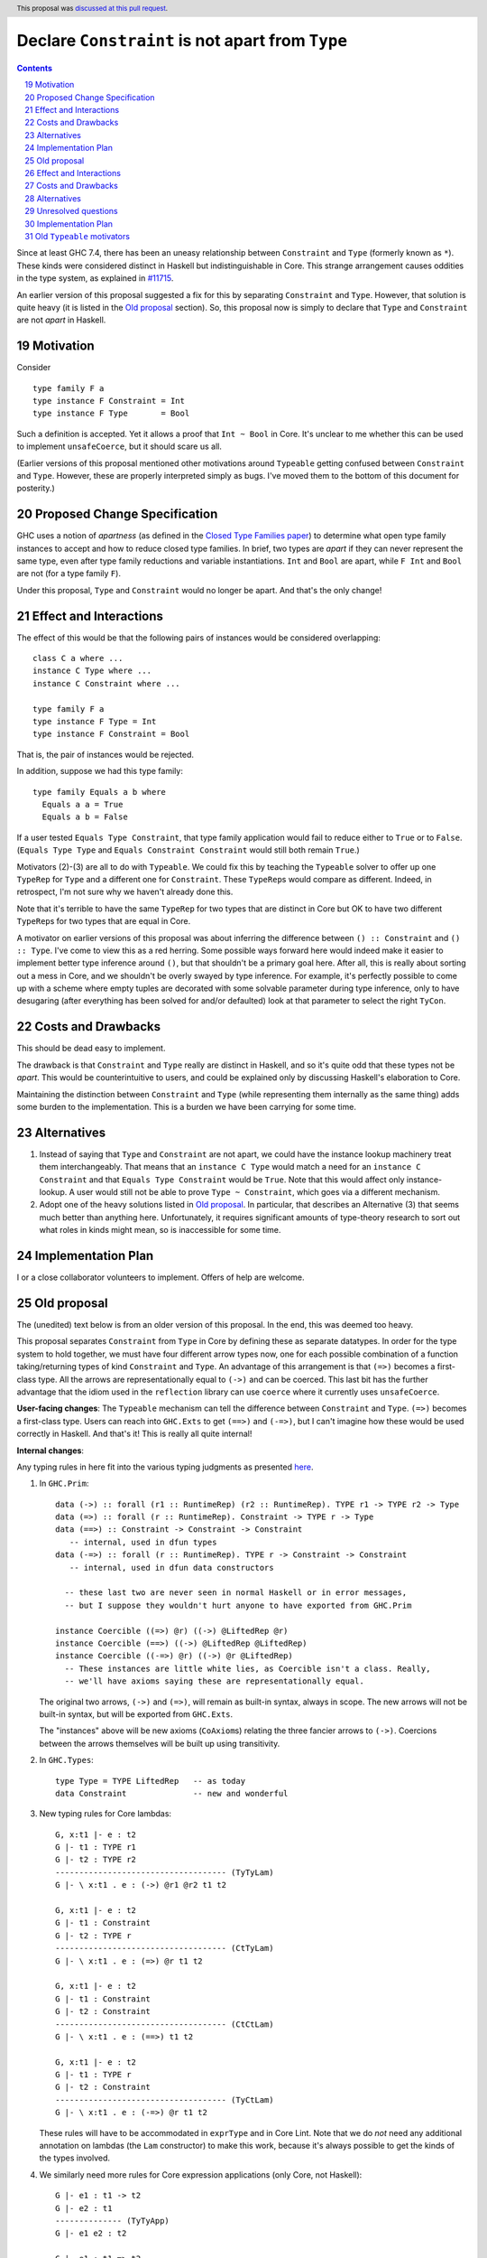Declare ``Constraint`` is not apart from ``Type``
=================================================

.. proposal-number:: 19
.. author:: Richard Eisenberg
.. date-accepted:: 2018-04-24
.. ticket-url::
.. implemented::
.. highlight:: haskell
.. header::
   This proposal was `discussed at this pull request <https://github.com/ghc-proposals/ghc-proposals/pull/32>`_.
.. sectnum::
   :start: 19
.. contents::

Since at least GHC 7.4, there has been an uneasy relationship between ``Constraint`` and ``Type`` (formerly known as ``*``). These
kinds were considered distinct in Haskell but indistinguishable in Core. This strange arrangement causes oddities in the
type system, as explained in `#11715 <https://gitlab.haskell.org/ghc/ghc/issues/11715>`_.

An earlier version of this proposal suggested a fix for this by separating ``Constraint`` and ``Type``.
However, that solution is quite heavy (it is listed in the `Old proposal`_ section). So, this
proposal now is simply to declare that ``Type`` and ``Constraint`` are not *apart* in Haskell.

Motivation
------------
Consider ::

       type family F a
       type instance F Constraint = Int
       type instance F Type       = Bool

Such a definition is accepted. Yet it allows a proof that ``Int ~ Bool`` in Core.
It's unclear to me whether this can be used to implement ``unsafeCoerce``, but it should scare us all.

(Earlier versions of this proposal mentioned other motivations around ``Typeable`` getting confused
between ``Constraint`` and ``Type``. However, these are properly interpreted simply as bugs. I've
moved them to the bottom of this document for posterity.)

Proposed Change Specification
-----------------------------

GHC uses a notion of *apartness* (as defined in the `Closed Type Families paper <https://repository.brynmawr.edu/cgi/viewcontent.cgi?article=1006&context=compsci_pubs>`_) to determine what open type family instances to accept and how to
reduce closed type families. In brief, two types are *apart* if they can never represent
the same type, even after type family reductions and variable instantiations. ``Int``
and ``Bool`` are apart, while ``F Int`` and ``Bool`` are not (for a type family ``F``).

Under this proposal, ``Type`` and ``Constraint`` would no longer be apart. And that's the
only change!

Effect and Interactions
-----------------------

The effect of this would be that the following pairs of instances would be considered
overlapping::

  class C a where ...
  instance C Type where ...
  instance C Constraint where ...

  type family F a
  type instance F Type = Int
  type instance F Constraint = Bool

That is, the pair of instances would be rejected.

In addition, suppose we had this type family::

  type family Equals a b where
    Equals a a = True
    Equals a b = False

If a user tested ``Equals Type Constraint``, that type family application would fail
to reduce either to ``True`` or to ``False``. (``Equals Type Type`` and ``Equals Constraint Constraint``
would still both remain ``True``.)

Motivators (2)-(3) are all to do with ``Typeable``. We could fix this by teaching the ``Typeable`` solver
to offer up one ``TypeRep`` for ``Type`` and a different one for ``Constraint``. These ``TypeRep``\s would
compare as different. Indeed, in retrospect, I'm not sure why we haven't already done this.

Note that it's terrible to have the same ``TypeRep`` for two types that are distinct in Core but OK
to have two different ``TypeRep``\s for two types that are equal in Core.

A motivator on earlier versions of this proposal was about inferring the difference between
``() :: Constraint`` and ``() :: Type``.
I've come to view this as a red herring. Some possible ways forward here would indeed make it easier
to implement better type inference around ``()``, but that shouldn't be a primary goal here. After all,
this is really about sorting out a mess in Core, and we shouldn't be overly swayed by type inference.
For example, it's perfectly possible to come up with a scheme where empty tuples are decorated with
some solvable parameter during type inference, only to have desugaring (after everything has been solved
for and/or defaulted) look at that parameter to select the right ``TyCon``.

Costs and Drawbacks
-------------------

This should be dead easy to implement.

The drawback is that ``Constraint`` and ``Type`` really are distinct in Haskell, and so it's
quite odd that these types not be *apart*. This would be counterintuitive to users, and could
be explained only by discussing Haskell's elaboration to Core.

Maintaining the distinction between ``Constraint`` and ``Type`` (while representing them internally
as the same thing) adds some burden to the implementation. This is a burden we have been carrying
for some time.

Alternatives
------------

1. Instead of saying that ``Type`` and ``Constraint`` are not apart, we could have the instance
   lookup machinery treat them interchangeably. That means that an ``instance C Type`` would match
   a need for an ``instance C Constraint`` and that ``Equals Type Constraint`` would be ``True``.
   Note that this would affect only instance-lookup. A user would still not be able to prove
   ``Type ~ Constraint``, which goes via a different mechanism.

2. Adopt one of the heavy solutions listed in `Old proposal`_. In particular, that describes an
   Alternative (3) that seems much better than anything here. Unfortunately, it requires significant
   amounts of type-theory research to sort out what roles in kinds might mean, so is inaccessible
   for some time.

Implementation Plan
-------------------

I or a close collaborator volunteers to implement. Offers of help are welcome.

Old proposal
------------

The (unedited) text below is from an older version of this proposal. In the end, this was
deemed too heavy.

This proposal separates ``Constraint`` from ``Type`` in Core by defining these as separate
datatypes. In order for the type system to hold together, we must have four different
arrow types now, one for each possible combination of a function taking/returning types
of kind ``Constraint`` and ``Type``. An advantage of this arrangement is that ``(=>)``
becomes a first-class type. All the arrows are representationally equal to ``(->)``
and can be coerced. This last bit has the further advantage that the idiom used
in the ``reflection`` library can use ``coerce`` where it currently uses ``unsafeCoerce``.

**User-facing changes**: The ``Typeable`` mechanism can tell the difference between ``Constraint`` and ``Type``.
``(=>)`` becomes a first-class type.
Users can reach into ``GHC.Exts`` to get ``(==>)`` and ``(-=>)``, but I can't imagine how these would be used
correctly in Haskell. And that's it! This is really all quite internal!

**Internal changes**:

Any typing rules in here fit into the various typing judgments as presented
`here <https://github.com/ghc/ghc/blob/master/docs/core-spec/core-spec.pdf>`_.

1. In ``GHC.Prim``::

       data (->) :: forall (r1 :: RuntimeRep) (r2 :: RuntimeRep). TYPE r1 -> TYPE r2 -> Type
       data (=>) :: forall (r :: RuntimeRep). Constraint -> TYPE r -> Type
       data (==>) :: Constraint -> Constraint -> Constraint
          -- internal, used in dfun types
       data (-=>) :: forall (r :: RuntimeRep). TYPE r -> Constraint -> Constraint
          -- internal, used in dfun data constructors

         -- these last two are never seen in normal Haskell or in error messages,
         -- but I suppose they wouldn't hurt anyone to have exported from GHC.Prim

       instance Coercible ((=>) @r) ((->) @LiftedRep @r)
       instance Coercible (==>) ((->) @LiftedRep @LiftedRep)
       instance Coercible ((-=>) @r) ((->) @r @LiftedRep)
         -- These instances are little white lies, as Coercible isn't a class. Really,
         -- we'll have axioms saying these are representationally equal.

   The original two arrows, ``(->)`` and ``(=>)``, will remain as built-in syntax, always in scope.
   The new arrows will not be built-in syntax, but will be exported from ``GHC.Exts``.

   The "instances" above will be new axioms (``CoAxiom``\s) relating the three fancier arrows to ``(->)``.
   Coercions between the arrows themselves will be built up using transitivity.

2. In ``GHC.Types``::

       type Type = TYPE LiftedRep   -- as today
       data Constraint              -- new and wonderful

3. New typing rules for Core lambdas::

       G, x:t1 |- e : t2
       G |- t1 : TYPE r1
       G |- t2 : TYPE r2
       ------------------------------------ (TyTyLam)
       G |- \ x:t1 . e : (->) @r1 @r2 t1 t2

       G, x:t1 |- e : t2
       G |- t1 : Constraint
       G |- t2 : TYPE r
       ------------------------------------ (CtTyLam)
       G |- \ x:t1 . e : (=>) @r t1 t2

       G, x:t1 |- e : t2
       G |- t1 : Constraint
       G |- t2 : Constraint
       ------------------------------------ (CtCtLam)
       G |- \ x:t1 . e : (==>) t1 t2

       G, x:t1 |- e : t2
       G |- t1 : TYPE r
       G |- t2 : Constraint
       ------------------------------------ (TyCtLam)
       G |- \ x:t1 . e : (-=>) @r t1 t2

   These rules will have to be accommodated in ``exprType`` and in Core Lint.
   Note that we do *not* need any additional annotation on lambdas (the ``Lam``
   constructor) to make this work, because it's always possible to get the
   kinds of the types involved.

4. We similarly need more rules for Core expression applications (only Core, not Haskell)::

       G |- e1 : t1 -> t2
       G |- e2 : t1
       -------------- (TyTyApp)
       G |- e1 e2 : t2

       G |- e1 : t1 => t2
       G |- e2 : t1
       -------------- (CtTyApp)
       G |- e1 e2 : t2

       G |- e1 : t1 ==> t2
       G |- e2 : t1
       -------------- (CtCtApp)
       G |- e1 e2 : t2

       G |- e1 : t1 -=> t2
       G |- e2 : t1
       -------------- (TyCtApp)
       G |- e1 e2 : t2

   These changes shouldn't affect ``exprType`` but will affect Lint.

5. We need to allow term variables whose type has kind constraint (in addition to a
   similar rule about ``TYPE r``)::

       G ok
       x # G
       G |- t : Constraint
       ------------- (CtVar)
       |- G, x:t ok

   This last change will affect Lint, but not ``exprType``.

6. We have to generalize slightly the regularity lemma:

   **Lemma (Regularity).** If ``G |- x : t``, then ``G |- t : TYPE r`` for some ``r`` or
   ``G |- t : Constraint``.

   This change to the regularity lemma affects functions like ``classifiesTypeWithValues``
   and maybe elsewhere in GHC.


7. The old rules for ``NthCo`` no longer work to decompose arrows in the push rules.
   The key question here is how to reduce ``(e1 |> co) e2``. Suppose ``e1 :: t => t2``
   with
   ``t :: Constraint`` but ``e2 :: (t' :: Type)``. This can really happen, when dealing
   with newtype-classes (classes with only one method). In this case,
   ``co :: (t => t2) ~R (t' -> t2)``. (It's representational because all coercions in ``|>``
   constructs are representational, and we're keeping ``t2`` the same on both sides for
   simplicity.) To make progress, we need to
   rewrite this expression to ``e1 (e2 |> co') |> co''``. This has been done for ages,
   but we need some way of building ``co'`` and ``co''`` from ``co``. We can see that
   ``co' :: t' ~R t``. But to get this from ``co``, we need to decompose ``co``.
   Historically, this has been done with ``NthCo``, which has the following (unchanged)
   rule::

       G |- co : T t1 .. tn ~ T s1 .. sn
       ---------------------------------- (NthCo)
       G |- NthCo i co : ti ~ si

   The real rule is a bit more complicated
   (see the `core-spec <https://github.com/ghc/ghc/blob/master/docs/core-spec/core-spec.pdf>`_
   for the gory details), but this is the essence. Note that the ``T``\s in the premise
   are the *same*. So, we can't use ``NthCo`` to decompose our ``co`` from above.

   Instead, we need this new beast::

       G |- co : arrow1 t1 t2 ~R arrow2 s1 s2
       isArrowTy arrow1
       isArrowTy arrow2
       -------------------------------- (ArrowNthCo)
       G |- ArrowNthCo i co : ti ~R si


   where ::

       ----------------------- (ArrowTyTy)
       isArrowTy ((->) r1 r2)

       ----------------------- (ArrowCtTy)
       isArrowTy ((=>) r)

       ----------------------- (ArrowCtCt)
       isArrowTy (==>)

       ----------------------- (ArrowTyCt)
       isArrowTy ((-=>) r)

   That works nicely. This differs from ``NthCo`` in two ways:

   1. It allows different tycons on the two sides of ``co``\'s kind.

   2. It ignores ``RuntimeRep`` arguments when counting. This is important, because
      otherwise, it would be impossible to relate ``t`` and ``t'`` in ``(->) r1 r2 t t2``
      and ``(=>) r t' t2``.

   The push rules (as implemented in the simplifier) will need to create these new
   ``ArrowNthCo``\s.

8. Currently, GHC has ``KindCo``, with this rule::

       G |- co : (t1 : k1) ~r (t2 : k2)
       -------------------------------- (KindCo)
       G |- KindCo co : k1 ~N k2

   Note that ``co`` can have any role, but the output role is nominal. This nominal
   output role is due to the fact that the coercion in ``ty |> co`` is always nominal
   (i.e., no roles in kinds). However, such a rule is disastrous if we have ``(=>) ~R (->)``
   and similar. (It's also disastrous with newtype-classes.) So, we weaken it to ::

       G |- co : (t1 : k1) ~N (t2 : k2)
       -------------------------------- (KindCo)
       G |- KindCo co : k1 ~N k2

   The only difference is the nominal requirement on ``co``. There is discussion below
   as to why this change shouldn't affect anyone except type theorists.

9. The constraint solver must be taught to be aware of the representational
   equalities among the different arrows. This will happen at the same time as newtype-unwrapping
   during canonicalizing representational equality constraints.

Effect and Interactions
-----------------------

This change should have no effect on 99% of Haskell code out there. It's mostly an internal
reorganization, affecting only power users and type theorists. See the motivation for examples
of where this comes up.

Speaking of type theory: There is no proof that the new system is consistent. I believe
strongly that it is, but I have not proved it. I believe this because the new arrows really
*are* representationally equal, in that they have the same runtime representation (a closure).
And the arrows really are injective w.r.t. representational equality in their arguments
and results. Thus, the new ``ArrowNthCo`` coercion seems to be safe. Weakening ``KindCo``
can't destroy consistency, as it's making a coercion *weaker*. My tiny argument in this
paragraph is nowhere near a proof, which is left as an exercise for the reader.

One likely non-effect is the weakening of ``KindCo``. This makes Core a tad bit less
expressive, but I don't think anyone can write Haskell code that needs this corner of
Core expressiveness.  In order to see the lost expressiveness, you would need to have
a heterogeneous representational coercion. The user-accessible ``Coercible`` class is
*homogeneous*, so creating
one seems impossible in user code.
(GHC certainly could internally. But it doesn't.) So we should be OK here.

Another non-effect is that this version of this proposal is fully compatible with
the generalized kind of ``(->)``. Earlier versions of this proposal were not
(see `this comment <https://phabricator.haskell.org/D2038?id=10783#inline-25457>`_).
Essentially, we could not weaken ``KindCo`` without destroying the type system.
In this version, because the arrows are different tycons, the subtle interplay
of features that caused problems previously doesn't arise. (Essentially, the new
``ArrowNthCo`` fills the gap left by the missing functionality of ``KindCo``. It's
a long story.)

A happy consequence of this proposal is that, I believe, the ``reflection`` library
will no longer have to use ``unsafeCoerce`` to get from ``C a => b`` to ``a -> b``.
The only missing step is to teach the solver to reduce ``C a`` to ``a`` (when
we have ``class C a where meth :: a``). That's not part of this proposal, but it
would be very easy to do once this proposal is fully implemented.

Costs and Drawbacks
-------------------
This is both a simplification and a complication to the type system.

It's a simplification in that GHC will no longer have to maintain a separate ``tcEqType``
(which says that ``Constraint`` and ``Type`` are distinct) from ``eqType`` (which considers
them the same). There are knock-on effects, too, like no longer needing a separate
``coreView`` and ``tcView``.

It's a complication in that we have to add a lot of baggage to pull this off. This
is a fairly steep cost, when viewed in its entirety, above. But we trade a hacky, wonky
approach for a more principled one.

Alternatives
------------

1. Two earlier versions of this proposal argued for tinkering with ``TYPE`` and ``RuntimeRep``, either adding
   a new parameter to ``TYPE`` (representing constraintiness) or a new constructor to ``RuntimeRep`` (``ConstraintRep``).
   These were more subtle (in my opinion) than the current proposal (which is straightforward, if a bit heavy).
   They also had the disadvantage of allowing polymorphism where no one was asking for it -- tinkering with
   ``TYPE`` and ``RuntimeRep`` is good if we want constraintiness-polymorphism, but no one does. Those proposals
   required us to restrict the polymorphism, anyway. Those earlier proposals also were incompatible with
   newtype-classes, a problem this one sidesteps.

2. @int-index has argued very cogently and patiently for an alternative solution, whereby we allow ``Constraint ~ Type``
   in Haskell code, resolving the discrepancy between Haskell and Core in the opposite direction. This idea
   was originally proposed by Simon PJ `here <https://gitlab.haskell.org/ghc/ghc/issues/11715#note_117916>`_, but he
   has since changed his mind on the idea. It's hard to summarize @int-index's arguments here beyond Simon's original
   proposal, but they are worthwhile reading if you're keen. The main drawbacks to the
   alternative proposal might be written by Edward Kmett `here <https://gitlab.haskell.org/ghc/ghc/issues/11715#note_123424>`_.
   I confess I have not liked this idea much, but it's more from a language-design standpoint than from a type-safety
   standpoint (the alternative proposal appears type-safe to me). (@int-index has since backed off this point of view,
   as seen on the pull request)

3. Some potential future will allow roles in kinds. This is in contrast to today, where all kind casts ``(ty |> co)`` use
   a *nominal* coercion. (This is also in contrast to term-level casts ``(exp |> co)`` which use *representational*
   coercions.) @sweirich and collaborators are working on the theory behind this currently. Once this theory is complete,
   it seems we could introduce ``Constraint`` and have an axiom saying ``Constraint ~R Type``. Here, "representation"
   is fairly meaningless, but here is the intuition: nominal equalities should be inferred by GHC. That is, Haskell types
   that are nominally equal are considered interchangeable in a Haskell program. On the other hand, representational
   equalities are never inferred; a programmer must include some annotation saying where to use them. Currently, these
   annotations take the form of ``coerce``, a newtype constructor, or a newtype pattern-match. But it would also make sense
   to have ``(=>)`` be an "annotation" saying to cast a ``Constraint`` into a ``Type`` usable by ``(->)``. If it weren't
   for the fact that the theory isn't ready yet, this would seem to be the most appealing option.

Unresolved questions
--------------------

1. Is ``ArrowNthCo`` necessary. At one point, Simon PJ thought we could mimic its behavior by using transitivity
   and ``NthCo``. I initially agreed, but upon reflection have changed my mind. Here is the case at hand:

   From ``co :: (t1 => t2) ~R (t3 -> t4)`` (where ``t1 :: Constraint`` and ``t2, t3, t4 :: Type``), we need to
   derive ``co' :: t1 ~R t3``. Simon's suggestion was to build this as a first step: ``co0 = (sym axCtTy) <t1> <t2>``,
   where ``axCtTy`` is the axiom proving that ``(=>) ~R (->)`` (let's ignore ``RuntimeRep`` arguments here; they're
   not the problem). Thus, ``co0 :: (t1 -> t2) ~R (t1 => t2)`` and ``co0 ;; co`` (where ``;;`` denotes transitivity)
   would prove ``(t1 -> t2) ~R (t3 -> t4)``. Now, just proceed using a standard ``NthCo``.

   This process went wrong with the construction of ``co0``: it's not well-typed. Specifically, ``t1 -> t2`` is
   ill-kinded, because ``t1 :: Constraint``. You might think that we can just cast ``t1`` to have kind ``Type``,
   but we certainly don't have a coercion that proves ``Constraint ~N Type`` (we need a *nominal* coercion to
   cast types), so we're a bit dead in the water. So I don't think this is possible and that we need ``ArrowNthCo``.
   But perhaps I'm missing something.

2. Is this whole idea type safe? I don't know for sure. The challenge has to do with the interaction between roles and
   kind coercions, something yet to be studied in the literature. (My thesis cleverly avoids broaching the subject.)
   When I hesitated on this point in a recent interaction with Simon, he rightly pointed out that we don't have
   a proof for the status quo, so this new proposal doesn't make things any worse. My future hopefully holds
   a mechanized proof of this all, but let's not wait for that future to arrive before making progress here.

Implementation Plan
-------------------

Some implementation thoughts:

1. The existing ``FunTy`` constructor of ``Type`` will be used to represent
   all four saturated arrow constructors, just like it works now to
   represented a saturated ``(->)``. When decomposing (in, say, ``splitTyConApp``),
   GHC will have to check the kinds of the arguments to determine the right
   ``TyCon`` (and, perhaps, ``RuntimeRep`` arguments) to produce.

2. The existing ``FunCo`` constructor of ``Coercion`` will be used to represent
   coercions involving any of the four arrows. It's even possible that a ``FunCo``
   will relate two different arrows. For example, if we have a newtype-class leading
   to ``axC : C a ~R a`` (where ``C a :: Constraint``), then we can build
   ``FunCo Representational axC <a> :: (C a => a) ~R (a -> a)``. This use of ``FunCo``
   overlaps with the new axioms relating the arrow types, but that's OK; it's a
   representation optimization. At one point, I was worried that this cross-arrow
   ``FunCo`` would be problematic at a nominal role, but such a thing is impossible
   to build, because we will never have ``ty1 ~N ty2`` where ``ty1 :: Type`` and
   ``ty2 :: Constraint``. (At least, we won't if we're typesafe!)

Old ``Typeable`` motivators
---------------------------

2. Printing::

      main = do
        print $ typeRep (Proxy :: Proxy Eq)
        print $ typeOf (Proxy :: Proxy Eq)

   This prints ::

      Eq
      Proxy (* -> *) Eq

   But of course ``Eq`` doesn't have kind ``* -> *``. It has kind ``* -> Constraint``! Except that Core can't tell the difference.


3. Order sensitivity::

      main = do
        print $ typeOf (Proxy :: Proxy (Eq Int))
        print $ typeOf (Proxy :: Proxy Eq)

   prints ::

      Proxy Constraint (Eq Int)
      Proxy (Constraint -> Constraint) Eq

   but if you print them in the opposite order, you get ::

      Proxy (* -> *) Eq
      Proxy * (Eq Int)

   Ew.

